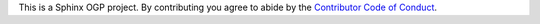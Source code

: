 This is a Sphinx OGP project. By contributing you agree to abide by the `Contributor Code of Conduct`_.

.. _Contributor Code of Conduct: https://github.com/sphinx-contrib/ogp/blob/master/coc.rst
